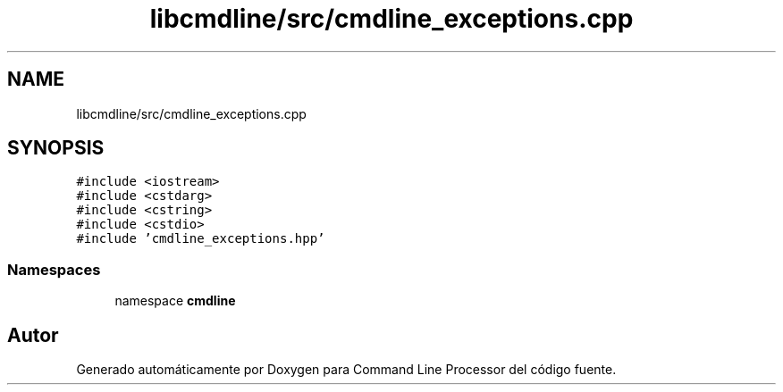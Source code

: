 .TH "libcmdline/src/cmdline_exceptions.cpp" 3 "Viernes, 5 de Noviembre de 2021" "Version 0.2.3" "Command Line Processor" \" -*- nroff -*-
.ad l
.nh
.SH NAME
libcmdline/src/cmdline_exceptions.cpp
.SH SYNOPSIS
.br
.PP
\fC#include <iostream>\fP
.br
\fC#include <cstdarg>\fP
.br
\fC#include <cstring>\fP
.br
\fC#include <cstdio>\fP
.br
\fC#include 'cmdline_exceptions\&.hpp'\fP
.br

.SS "Namespaces"

.in +1c
.ti -1c
.RI "namespace \fBcmdline\fP"
.br
.in -1c
.SH "Autor"
.PP 
Generado automáticamente por Doxygen para Command Line Processor del código fuente\&.
